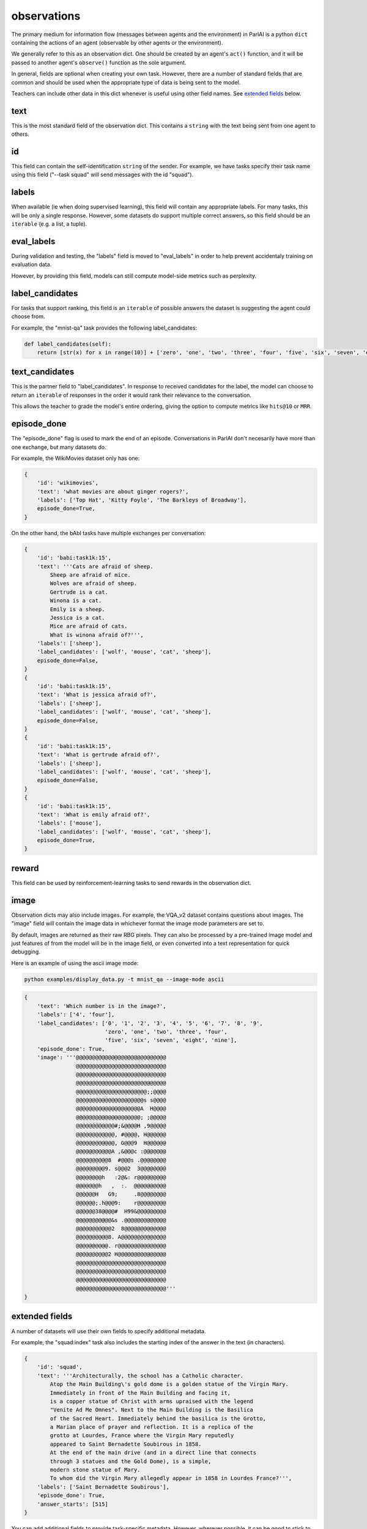..
  Copyright (c) 2017-present, Facebook, Inc.
  All rights reserved.
  This source code is licensed under the BSD-style license found in the
  LICENSE file in the root directory of this source tree. An additional grant
  of patent rights can be found in the PATENTS file in the same directory.

observations
============

The primary medium for information flow (messages between agents and the environment)
in ParlAI is a python ``dict`` containing the actions of an agent
(observable by other agents or the environment).

We generally refer to this as an observation dict.
One should be created by an agent's ``act()`` function, and it will be passed
to another agent's ``observe()`` function as the sole argument.

In general, fields are optional when creating your own task.
However, there are a number of standard fields that are common and should be
used when the appropriate type of data is being sent to the model.

Teachers can include other data in this dict whenever is useful using other field names.
See `extended fields`_ below.

text
----
This is the most standard field of the observation dict.
This contains a ``string`` with the text being sent from one agent to others.


id
---
This field can contain the self-identification ``string`` of the sender.
For example, we have tasks specify their task name using this field
("--task squad" will send messages with the id "squad").


labels
------
When available (ie when doing supervised learning), this field will contain
any appropriate labels. For many tasks, this will be only a single response.
However, some datasets do support multiple correct answers, so this field
should be an ``iterable`` (e.g. a list, a tuple).


eval_labels
-----------
During validation and testing, the "labels" field is moved to "eval_labels" in
order to help prevent accidentaly training on evaluation data.

However, by providing this field, models can still compute model-side metrics
such as perplexity.


label_candidates
----------------
For tasks that support ranking, this field is an ``iterable`` of
possible answers the dataset is suggesting the agent could choose from.

For example, the "mnist-qa" task provides the following label_candidates:

.. code-block:: python

    def label_candidates(self):
        return [str(x) for x in range(10)] + ['zero', 'one', 'two', 'three', 'four', 'five', 'six', 'seven', 'eight', 'nine']


text_candidates
---------------
This is the partner field to "label_candidates". In response to received
candidates for the label, the model can choose to return an ``iterable``
of responses in the order it would rank their relevance to the conversation.

This allows the teacher to grade the model's entire ordering, giving the option
to compute metrics like ``hits@10`` or ``MRR``.


episode_done
------------
The "episode_done" flag is used to mark the end of an episode.
Conversations in ParlAI don't necesarily have more than one exchange, but
many datasets do.

For example, the WikiMovies dataset only has one:

.. code-block:: python

    {
        'id': 'wikimovies',
        'text': 'what movies are about ginger rogers?',
        'labels': ['Top Hat', 'Kitty Foyle', 'The Barkleys of Broadway'],
        episode_done=True,
    }

On the other hand, the bAbI tasks have multiple exchanges per conversation:

.. code-block:: python

    {
        'id': 'babi:task1k:15',
        'text': '''Cats are afraid of sheep.
            Sheep are afraid of mice.
            Wolves are afraid of sheep.
            Gertrude is a cat.
            Winona is a cat.
            Emily is a sheep.
            Jessica is a cat.
            Mice are afraid of cats.
            What is winona afraid of?''',
        'labels': ['sheep'],
        'label_candidates': ['wolf', 'mouse', 'cat', 'sheep'],
        episode_done=False,
    }
    {
        'id': 'babi:task1k:15',
        'text': 'What is jessica afraid of?',
        'labels': ['sheep'],
        'label_candidates': ['wolf', 'mouse', 'cat', 'sheep'],
        episode_done=False,
    }
    {
        'id': 'babi:task1k:15',
        'text': 'What is gertrude afraid of?',
        'labels': ['sheep'],
        'label_candidates': ['wolf', 'mouse', 'cat', 'sheep'],
        episode_done=False,
    }
    {
        'id': 'babi:task1k:15',
        'text': 'What is emily afraid of?',
        'labels': ['mouse'],
        'label_candidates': ['wolf', 'mouse', 'cat', 'sheep'],
        episode_done=True,
    }


reward
------
This field can be used by reinforcement-learning tasks to send rewards in the
observation dict.


image
-----
Observation dicts may also include images.
For example, the VQA_v2 dataset contains questions about images.
The "image" field will contain the image data in whichever format the
image mode parameters are set to.

By default, images are returned as their raw RBG pixels.
They can also be processed by a pre-trained image model and just features of
from the model will be in the image field, or even converted into a text
representation for quick debugging.

Here is an example of using the ascii image mode:

.. code-block:: bash

    python examples/display_data.py -t mnist_qa --image-mode ascii

.. code-block:: python

    {
        'text': 'Which number is in the image?',
        'labels': ['4', 'four'],
        'label_candidates': ['0', '1', '2', '3', '4', '5', '6', '7', '8', '9',
                             'zero', 'one', 'two', 'three', 'four',
                             'five', 'six', 'seven', 'eight', 'nine'],
        'episode_done': True,
        'image': '''@@@@@@@@@@@@@@@@@@@@@@@@@@@@
                    @@@@@@@@@@@@@@@@@@@@@@@@@@@@
                    @@@@@@@@@@@@@@@@@@@@@@@@@@@@
                    @@@@@@@@@@@@@@@@@@@@@@@@@@@@
                    @@@@@@@@@@@@@@@@@@@@@@;;@@@@
                    @@@@@@@@@@@@@@@@@@@@@s s@@@@
                    @@@@@@@@@@@@@@@@@@@@A  H@@@@
                    @@@@@@@@@@@@@@@@@@@@; ;@@@@@
                    @@@@@@@@@@@@#;&@@@@H ,9@@@@@
                    @@@@@@@@@@@@, #@@@@, H@@@@@@
                    @@@@@@@@@@@@, G@@@9  H@@@@@@
                    @@@@@@@@@@@A ,&@@@c :@@@@@@@
                    @@@@@@@@@@8  #@@@s .@@@@@@@@
                    @@@@@@@@@9. s@@@2  3@@@@@@@@
                    @@@@@@@@h   :2@&: r@@@@@@@@@
                    @@@@@@@h   ,  :.  @@@@@@@@@@
                    @@@@@@H   G9;     .8@@@@@@@@
                    @@@@@@;.h@@@9:    r@@@@@@@@@
                    @@@@@@38@@@@#  H99&@@@@@@@@@
                    @@@@@@@@@@@&s .@@@@@@@@@@@@@
                    @@@@@@@@@@@2  8@@@@@@@@@@@@@
                    @@@@@@@@@@8. A@@@@@@@@@@@@@@
                    @@@@@@@@@@. r@@@@@@@@@@@@@@@
                    @@@@@@@@@@2 H@@@@@@@@@@@@@@@
                    @@@@@@@@@@@@@@@@@@@@@@@@@@@@
                    @@@@@@@@@@@@@@@@@@@@@@@@@@@@
                    @@@@@@@@@@@@@@@@@@@@@@@@@@@@
                    @@@@@@@@@@@@@@@@@@@@@@@@@@@@'''
    }


extended fields
---------------
A number of datasets will use their own fields to specify additional metadata.

For example, the "squad:index" task also includes the starting index of the
answer in the text (in characters).

.. code-block:: python

    {
        'id': 'squad',
        'text': '''Architecturally, the school has a Catholic character.
            Atop the Main Building\'s gold dome is a golden statue of the Virgin Mary.
            Immediately in front of the Main Building and facing it,
            is a copper statue of Christ with arms upraised with the legend
            "Venite Ad Me Omnes". Next to the Main Building is the Basilica
            of the Sacred Heart. Immediately behind the basilica is the Grotto,
            a Marian place of prayer and reflection. It is a replica of the
            grotto at Lourdes, France where the Virgin Mary reputedly
            appeared to Saint Bernadette Soubirous in 1858.
            At the end of the main drive (and in a direct line that connects
            through 3 statues and the Gold Dome), is a simple,
            modern stone statue of Mary.
            To whom did the Virgin Mary allegedly appear in 1858 in Lourdes France?''',
        'labels': ['Saint Bernadette Soubirous'],
        'episode_done': True,
        'answer_starts': [515]
    }

You can add additional fields to provide task-specific metadata.
However, wherever possible, it can be good to stick to using the base fields to
enable greater ease of multi-tasking between datasets.

For example, the default SQuAD task for ParlAI does not include the "answer_starts",
and we include a model (DrQA) which has the functionality to find the index
of the labels on its own when the index is not provided.
This allows that agent to also be trained on different tasks which contain the
answer in the introductory text (such as some bAbI tasks) which do not provide
"answer_starts".

